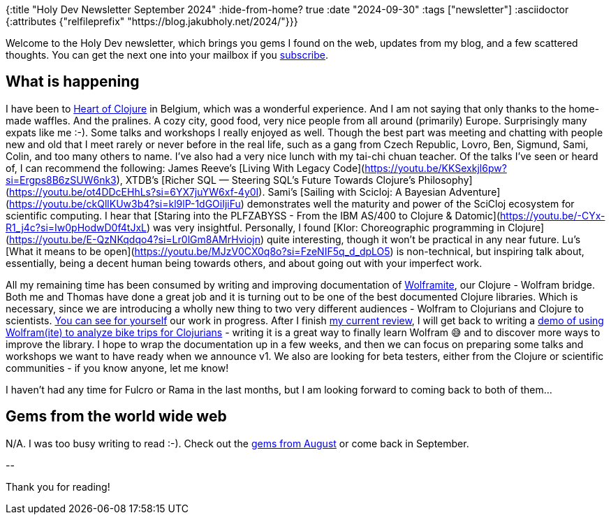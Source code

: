 {:title "Holy Dev Newsletter September 2024"
 :hide-from-home? true
 :date "2024-09-30"
 :tags ["newsletter"]
 :asciidoctor {:attributes {"relfileprefix" "https://blog.jakubholy.net/2024/"}}}

// TODO: 0) Fix TODOs to set the correct date, month above
// TODO: 1) Email: send to *self* + subscribers in BCC (SCHEDULED, after the blog post goes live)
// TODO: 2) Email: comment-out the four `//email:` below
//          & fix the MM in the first one
//          & comment-out the subscribe L18, then `bb serve` (not fast! <> utf8), copy & paste into email
// TODO: 3) All **links must be ABSOLUTE** (to work for email) - xref + relfileprefix work
// TODO: 4) Re-comment the four `//` & un-comment L18 & publish to blog

Welcome to the Holy Dev newsletter, which brings you gems I found on the web, updates from my blog, and a few scattered thoughts.
//email: (Also https://blog.jakubholy.net/2024/09-newsletter/[available online].)
//email: I am always eager to read your comments and ideas so do not hesitate to press the reply button!
You can get the next one into your mailbox if you link:/me/subscribe[subscribe].

== What is happening

I have been to https://2024.heartofclojure.eu/[Heart of Clojure] in Belgium, which was a wonderful experience. And I am not saying that only thanks to the home-made waffles. And the pralines. A cozy city, good food, very nice people from all around (primarily) Europe. Surprisingly many expats like me :-). Some talks and workshops I really enjoyed as well. Though the best part was meeting and chatting with people new and old that I meet rarely or never before in the real life, such as a gang from Czech Republic, Lovro, Ben, Sigmund, Sami, Colin, and too many others to name. I've also had a very nice lunch with my tai-chi chuan teacher. Of the talks I've seen or heard of, I can recommend the following: James Reeve's [Living With Legacy Code](https://youtu.be/KKSexkjl6pw?si=Ergps8B6zSUW6nk3), XTDB's [Richer SQL — Steering SQL's Future Towards Clojure's Philosophy](https://youtu.be/ot4DDcEHhLs?si=6YX7juYW6xf-4y0I). Sami's [Sailing with Scicloj: A Bayesian Adventure](https://youtu.be/ckQllKUw3b4?si=kl9lP-1dGOiIjiFu) demonstrates well the maturity and power of the SciCloj ecosystem for scientific computing. I hear that [Staring into the PLFZABYSS - From the IBM AS/400 to Clojure & Datomic](https://youtu.be/-CYx-R1_j4c?si=Iw0pHodwD0f4tJxL) was very insightful. Personally, I found [Klor: Choreographic programming in Clojure](https://youtu.be/E-QzNKqdqo4?si=Lr0lGm8AMrHviojn) quite interesting, though it won't be practical in any near future. Lu's [What it means to be open](https://youtu.be/MJzV0CX0q8o?si=FzeNIF5q_d_dpLO5) is non-technical, but inspiring talk about, essentially, being a decent human being towards others, and about going out with your imperfect work.

All my remaining time has been consumed by writing and improving documentation of https://github.com/scicloj/wolframite[Wolframite], our Clojure - Wolfram bridge. Both me and Thomas have done a great job and it is turning out to be one of the best documented Clojure libraries. Which is necessary, since we are introducing a wholly new thing to two very different audiences - Wolfram to Clojurians and Clojure to scientists. https://scicloj.github.io/wolframite/[You can see for yourself] our work in progress. After I finish https://github.com/scicloj/wolframite/pull/128[my current review], I will get back to writing a https://scicloj.github.io/wolframite/for_developers.demo_analysis_cycling.html[demo of using Wolfram(ite) to analyze bike trips for Clojurians] - writing it is a great way to finally learn Wolfram 😅 and to discover more ways to improve the library. I hope to wrap the documentation up in a few weeks, and then we can focus on preparing some talks and workshops we want to have ready when we announce v1. We also are looking for beta testers, either from the Clojure or scientific communities - if you know anyone, let me know!

I haven't had any time for Fulcro or Rama in the last months, but I am looking forward to coming back to both of them...

== Gems from the world wide web

N/A. I was too busy writing to read :-). Check out the xref:08-newsletter.adoc[gems from August] or come back in September.

+++--+++

Thank you for reading!

//email: This newsletter is produced by Jakub Holý, a blogger and programming buddy / mentor for hire.
//email: If you don't want to receive it anymore, simple respond with "unsubscribe" in the subject
